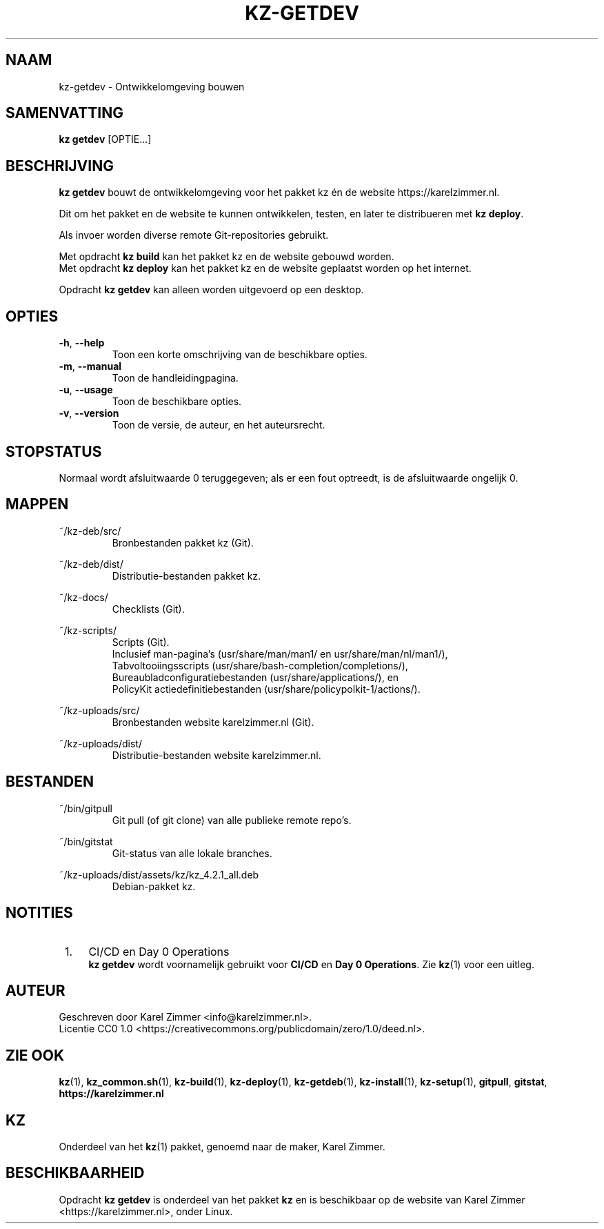 .\"############################################################################
.\"# SPDX-FileComment: Man page for kz-getdev
.\"#
.\"# SPDX-FileCopyrightText: Karel Zimmer <info@karelzimmer.nl>
.\"# SPDX-License-Identifier: CC0-1.0
.\"############################################################################
.\"
.TH "KZ-GETDEV" "1" "4.2.1" "KZ" "Handleiding kz"
.\"
.\"
.SH NAAM
kz-getdev \- Ontwikkelomgeving bouwen
.\"
.\"
.SH SAMENVATTING
.B kz getdev
[OPTIE...]
.\"
.\"
.SH BESCHRIJVING
\fBkz getdev\fR bouwt de ontwikkelomgeving voor het pakket kz én de website
https://karelzimmer.nl.
.sp
Dit om het pakket en de website te kunnen ontwikkelen, testen, en later te
distribueren met \fBkz deploy\fR.
.sp
Als invoer worden diverse remote Git-repositories gebruikt.
.sp
Met opdracht \fBkz build\fR kan het pakket kz en de website gebouwd worden.
.br
Met opdracht \fBkz deploy\fR kan het pakket kz en de website geplaatst worden
op het internet.
.sp
Opdracht \fBkz getdev\fR kan alleen worden uitgevoerd op een desktop.
.\"
.\"
.SH OPTIES
.TP
\fB-h\fR, \fB--help\fR
Toon een korte omschrijving van de beschikbare opties.
.TP
\fB-m\fR, \fB--manual\fR
Toon de handleidingpagina.
.TP
\fB-u\fR, \fB--usage\fR
Toon de beschikbare opties.
.TP
\fB-v\fR, \fB--version\fR
Toon de versie, de auteur, en het auteursrecht.
.\"
.\"
.SH STOPSTATUS
Normaal wordt afsluitwaarde 0 teruggegeven; als er een fout optreedt, is de
afsluitwaarde ongelijk 0.
.\"
.\"
.SH MAPPEN
~/kz-deb/src/
.RS
Bronbestanden pakket kz (Git).
.RE
.sp
~/kz-deb/dist/
.RS
Distributie-bestanden pakket kz.
.RE
.sp
~/kz-docs/
.RS
Checklists (Git).
.RE
.sp
~/kz-scripts/
.RS
Scripts (Git).
.br
Inclusief man-pagina's (usr/share/man/man1/ en usr/share/man/nl/man1/),
.br
Tabvoltooiingsscripts (usr/share/bash-completion/completions/),
.br
Bureaubladconfiguratiebestanden (usr/share/applications/), en
.br
PolicyKit actiedefinitiebestanden (usr/share/policypolkit-1/actions/).
.RE
.sp
~/kz-uploads/src/
.RS
Bronbestanden website karelzimmer.nl (Git).
.RE
.sp
~/kz-uploads/dist/
.RS
Distributie-bestanden website karelzimmer.nl.
.RE
.\"
.\"
.SH BESTANDEN
~/bin/gitpull
.RS
Git pull (of git clone) van alle publieke remote repo's.
.RE
.sp
~/bin/gitstat
.RS
Git-status van alle lokale branches.
.RE
.sp
~/kz-uploads/dist/assets/kz/kz_4.2.1_all.deb
.RS
Debian-pakket kz.
.RE
.\"
.\"
.SH NOTITIES
.IP " 1." 4
CI/CD en Day 0 Operations
.RS 4
\fBkz getdev\fR wordt voornamelijk gebruikt voor \fBCI/CD\fR en
\fBDay 0 Operations\fR. Zie \fBkz\fR(1) voor een uitleg.
.RE
.\"
.\"
.SH AUTEUR
Geschreven door Karel Zimmer <info@karelzimmer.nl>.
.br
Licentie CC0 1.0 <https://creativecommons.org/publicdomain/zero/1.0/deed.nl>.
.\"
.\"
.SH ZIE OOK
\fBkz\fR(1),
\fBkz_common.sh\fR(1),
\fBkz-build\fR(1),
\fBkz-deploy\fR(1),
\fBkz-getdeb\fR(1),
\fBkz-install\fR(1),
\fBkz-setup\fR(1),
\fBgitpull\fR,
\fBgitstat\fR,
\fBhttps://karelzimmer.nl\fR
.\"
.\"
.SH KZ
Onderdeel van het \fBkz\fR(1) pakket, genoemd naar de maker, Karel Zimmer.
.\"
.\"
.SH BESCHIKBAARHEID
Opdracht \fBkz getdev\fR is onderdeel van het pakket \fBkz\fR en is beschikbaar
op de website van Karel Zimmer <https://karelzimmer.nl>, onder Linux.
